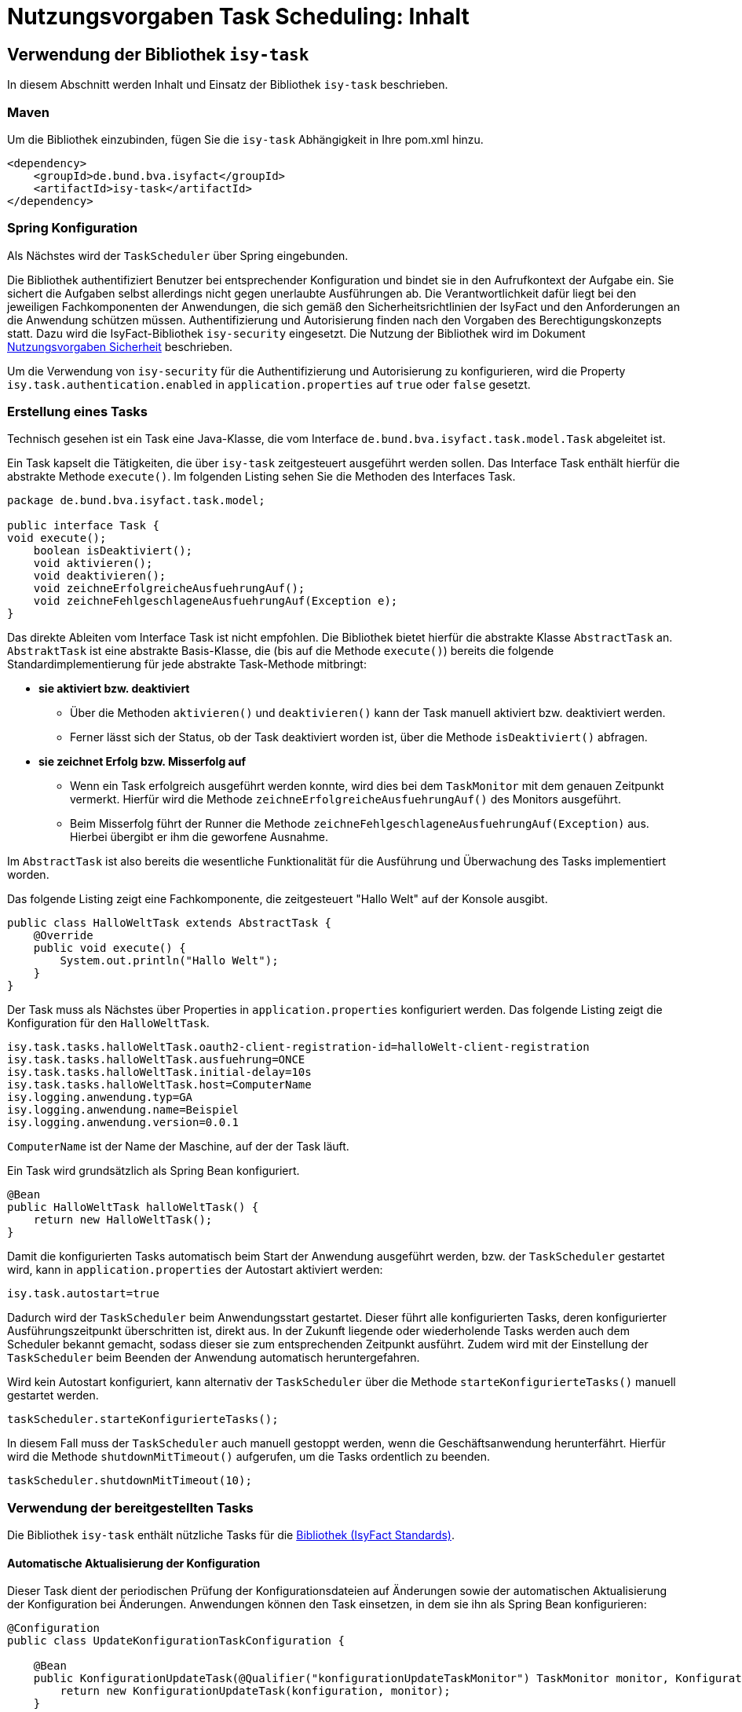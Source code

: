 = Nutzungsvorgaben Task Scheduling: Inhalt

// tag::inhalt[]
[[verwendung-der-bibliothek-isy-task]]
== Verwendung der Bibliothek `isy-task`

In diesem Abschnitt werden Inhalt und Einsatz der Bibliothek `isy-task` beschrieben.

[[maven]]
=== Maven

Um die Bibliothek einzubinden, fügen Sie die `isy-task` Abhängigkeit in Ihre pom.xml hinzu.

[source, xml]
----
<dependency>
    <groupId>de.bund.bva.isyfact</groupId>
    <artifactId>isy-task</artifactId>
</dependency>
----

[[spring-konfiguration]]
=== Spring Konfiguration

Als Nächstes wird der `TaskScheduler` über Spring eingebunden.

Die Bibliothek authentifiziert Benutzer bei entsprechender Konfiguration und bindet sie in den Aufrufkontext der Aufgabe ein.
Sie sichert die Aufgaben selbst allerdings nicht gegen unerlaubte Ausführungen ab.
Die Verantwortlichkeit dafür liegt bei den jeweiligen Fachkomponenten der Anwendungen, die sich gemäß den Sicherheitsrichtlinien der IsyFact und den Anforderungen an die Anwendung schützen müssen.
Authentifizierung und Autorisierung finden nach den Vorgaben des Berechtigungskonzepts statt.
Dazu wird die IsyFact-Bibliothek `isy-security` eingesetzt.
Die Nutzung der Bibliothek wird im Dokument xref:isy-security:nutzungsvorgaben/master.adoc#einleitung[Nutzungsvorgaben Sicherheit] beschrieben.

Um die Verwendung von `isy-security` für die Authentifizierung und Autorisierung zu konfigurieren, wird die Property `isy.task.authentication.enabled` in `application.properties` auf `true` oder `false` gesetzt.

[[erstellung-eines-tasks]]
=== Erstellung eines Tasks

Technisch gesehen ist ein Task eine Java-Klasse, die vom Interface `de.bund.bva.isyfact.task.model.Task` abgeleitet ist.

Ein Task kapselt die Tätigkeiten, die über `isy-task` zeitgesteuert ausgeführt werden sollen.
Das Interface Task enthält hierfür die abstrakte Methode `execute()`.
Im folgenden Listing sehen Sie die Methoden des Interfaces Task.

[source, java]
----
package de.bund.bva.isyfact.task.model;

public interface Task {
void execute();
    boolean isDeaktiviert();
    void aktivieren();
    void deaktivieren();
    void zeichneErfolgreicheAusfuehrungAuf();
    void zeichneFehlgeschlageneAusfuehrungAuf(Exception e);
}
----

Das direkte Ableiten vom Interface Task ist nicht empfohlen.
Die Bibliothek bietet hierfür die abstrakte Klasse `AbstractTask` an.
`AbstraktTask` ist eine abstrakte Basis-Klasse, die (bis auf die Methode `execute()`) bereits die folgende Standardimplementierung für jede abstrakte Task-Methode mitbringt:

* *sie aktiviert bzw. deaktiviert*

** Über die Methoden `aktivieren()` und `deaktivieren()` kann der Task manuell aktiviert bzw. deaktiviert werden.

** Ferner lässt sich der Status, ob der Task deaktiviert worden ist, über die Methode `isDeaktiviert()` abfragen.

* *sie zeichnet Erfolg bzw. Misserfolg auf*

** Wenn ein Task erfolgreich ausgeführt werden konnte, wird dies bei dem `TaskMonitor` mit dem genauen Zeitpunkt vermerkt.
Hierfür wird die Methode `zeichneErfolgreicheAusfuehrungAuf()` des Monitors ausgeführt.

** Beim Misserfolg führt der Runner die Methode `zeichneFehlgeschlageneAusfuehrungAuf(Exception)` aus.
Hierbei übergibt er ihm die geworfene Ausnahme.


Im `AbstractTask` ist also bereits die wesentliche Funktionalität für die Ausführung und Überwachung des Tasks implementiert worden.

Das folgende Listing zeigt eine Fachkomponente, die zeitgesteuert "Hallo Welt" auf der Konsole ausgibt.

[source, java]
----
public class HalloWeltTask extends AbstractTask {
    @Override
    public void execute() {
        System.out.println("Hallo Welt");
    }
}
----

Der Task muss als Nächstes über Properties in `application.properties` konfiguriert werden.
Das folgende Listing zeigt die Konfiguration für den `HalloWeltTask`.

[source,properties]
----
isy.task.tasks.halloWeltTask.oauth2-client-registration-id=halloWelt-client-registration
isy.task.tasks.halloWeltTask.ausfuehrung=ONCE
isy.task.tasks.halloWeltTask.initial-delay=10s
isy.task.tasks.halloWeltTask.host=ComputerName
isy.logging.anwendung.typ=GA
isy.logging.anwendung.name=Beispiel
isy.logging.anwendung.version=0.0.1
----
`ComputerName` ist der Name der Maschine, auf der der Task läuft.

Ein Task wird grundsätzlich als Spring Bean konfiguriert.

[source, java]
----
@Bean
public HalloWeltTask halloWeltTask() {
    return new HalloWeltTask();
}
----

Damit die konfigurierten Tasks automatisch beim Start der Anwendung ausgeführt werden, bzw. der `TaskScheduler` gestartet wird, kann in `application.properties` der Autostart aktiviert werden:
[source,properties]
----
isy.task.autostart=true
----

Dadurch wird der `TaskScheduler` beim Anwendungsstart gestartet.
Dieser führt alle konfigurierten Tasks, deren konfigurierter Ausführungszeitpunkt überschritten ist, direkt aus.
In der Zukunft liegende oder wiederholende Tasks werden auch dem Scheduler bekannt gemacht, sodass dieser sie zum entsprechenden Zeitpunkt ausführt.
Zudem wird mit der Einstellung der `TaskScheduler` beim Beenden der Anwendung automatisch heruntergefahren.

Wird kein Autostart konfiguriert, kann alternativ der `TaskScheduler` über die Methode `starteKonfigurierteTasks()` manuell gestartet werden.

[source, java]
----
taskScheduler.starteKonfigurierteTasks();
----

In diesem Fall muss der `TaskScheduler` auch manuell gestoppt werden, wenn die Geschäftsanwendung herunterfährt.
Hierfür wird die Methode `shutdownMitTimeout()` aufgerufen, um die Tasks ordentlich zu beenden.

[source, java]
----
taskScheduler.shutdownMitTimeout(10);
----

[[verwendung-bereitgestellter-tasks]]
=== Verwendung der bereitgestellten Tasks

Die Bibliothek `isy-task` enthält nützliche Tasks für die xref:glossary:glossary:master.adoc#glossar-ifs[Bibliothek (IsyFact Standards)].

==== Automatische Aktualisierung der Konfiguration
Dieser Task dient der periodischen Prüfung der Konfigurationsdateien auf Änderungen sowie der automatischen Aktualisierung der Konfiguration bei Änderungen.
Anwendungen können den Task einsetzen, in dem sie ihn als Spring Bean konfigurieren:

[source,java]
----
@Configuration
public class UpdateKonfigurationTaskConfiguration {

    @Bean
    public KonfigurationUpdateTask(@Qualifier("konfigurationUpdateTaskMonitor") TaskMonitor monitor, Konfiguration konfiguration) {
        return new KonfigurationUpdateTask(konfiguration, monitor);
    }

    @Bean
    public TaskMonitor konfigurationUpdateTaskMonitor() {
        return new TaskMonitor();
    }
}
----

Der Task `KonfigurationUpdateTask` erwartet task-spezifische Konfigurationsparameter, wie sie im Kapitel xref:nutzungsvorgaben/master.adoc#aufgabenspezifische-konfiguration[Aufgabenspezifische Konfiguration] beschrieben werden:

[source,properties]
----
isy.task.tasks.konfigurationUpdateTask.ausfuehrung=FIXED_DELAY
isy.task.tasks.konfigurationUpdateTask.initial-delay=5s
isy.task.tasks.konfigurationUpdateTask.fixed-delay=60s
----

[[programmatisches-anlegen-von-aufgaben]]
== Programmatisches Anlegen von Aufgaben

Eine weitere Möglichkeit, wie `isy-task` auf einfache Weise verwendet werden kann, ist das programmatische Anlegen von Aufgaben.
Hierbei wird die Aufgabe nicht über eine Konfigurationsdatei geplant, sondern programmatisch.

Für die programmatische Variante erstellen Sie eine `TaskKonfiguration`.
Der `TaskKonfiguration` werden die Properties mithilfe von Setter-Methoden übergeben.
Für die Properties in der TaskKonfiguration gelten dieselben Regeln wie für die Schlüssel in der Konfigurationsdatei.

[source, java]
----
TaskKonfiguration taskKonfiguration =
    new TaskKonfiguration();
taskKonfiguration.setTaskId("halloWeltTask");
taskKonfiguration.setAuthenticator(new NoOpAuthenticator());
taskKonfiguration.setHostname("localhost");
taskKonfiguration.setAusfuehrungsplan(
TaskKonfiguration.Ausfuehrungsplan.ONCE);
taskKonfiguration.setInitialDelay(Duration.ofSeconds(1));
----

Die Bibliothek `isy-task` sieht vor, dass jeder Task von einem `de.bund.bva.isyfact.task.model.TaskRunner` gesteuert wird.
Ein `TaskRunner` übernimmt nicht nur die eigentliche Ausführung des Tasks, sondern enthält darüber hinaus auch die zur Ausführung benötigte Konfiguration.
Um den Task auszuführen, wird er dem `TaskRunner` gemeinsam mit der `TaskKonfiguration` übergeben.

Der `TaskRunner` wird dem `TaskScheduler` mithilfe der Methode `addTask()` übergeben.
Während für den Start im oberen Abschnitt (mit der Spring-Konfiguration) beim `TaskScheduler` die Methode `starteKonfigurierteTasks()` ausgeführt wurde, ruft man bei dem manuellen Verfahren die Methode `start()` auf.

[source, java]
----
TaskRunner taskRunner = new TaskRunnerImpl(manuellerTask,taskKonfiguration);
taskScheduler.addTask(taskRunner);
taskScheduler.start();
----

[[absicherung-von-tasks]]
== Absicherung von Tasks

Für die Absicherung eines Tasks benötigt es lediglich eine Registrierungs-ID, um die erforderlichen Sicherheitsmaßnahmen zu implementieren.
Hierbei kann der Sicherheitsbaustein entweder Resource Owner Password Credentials (ROPC) oder Client Credentials verwenden.
Die Verwendung von ROPC ermöglicht es, die Identität des Benutzers abzufragen und die Tasks sicher auszuführen, während der Client Credentials Flow die Authentifizierung und Autorisierung der Anwendung selbst ermöglicht, um auf geschützte Ressourcen zuzugreifen.
Detaillierte Informationen zur Implementierung und Konfiguration dieser Sicherheitsbausteine finden sich in der Spring Boot Security Dokumentation, die eine umfassende Anleitung und Best Practices bereitstellt.

[[konfigurationsschluessel]]
== Konfigurationsschlüssel

Die folgenden Konfigurationsschlüssel werden von `isy-task` eingelesen und verwertet.

[[allgemeine-konfiguration]]
=== Allgemeine Konfiguration

Ob der TaskScheduler automatisch beim Anwendungsstart gestartet werden soll.
(Standardwert `false`; setze auf `true` für Autostart)

[source,properties]
----
isy.task.autostart
----

Die Anzahl der Threads, die im Thread-Pool initial angelegt werden:

[source,properties]
----
isy.task.default.amount_of_threads
----

Das DateTimePattern, das für den Start eines Tasks verwendet werden kann:

[source,properties]
----
isy.task.default.date_time_pattern
----

Die Dauer, die `isy-task` wartet, bis ein fehlgeschlagener Task erneut gestartet wird:

[source,properties]
----
isy.task.watchdog.restart_interval
----

Die ID der Client Registration aus `isy-security` zur Authentifizierung, wenn keine Task-spezifische `oauth2-client-registration-id` konfiguriert wird.
Hierüber wird der zu verwendende OAuth 2.0 Client und die Kennung, das Passwort und das BHKNZ des Nutzers aufgelöst:

[source,properties]
----
isy.task.default.oauth2-client-registration-id
----

Der Host, wenn kein Task-spezifischer Host konfiguriert wird:

[source,properties]
----
isy.task.default.host
----

[[aufgabenspezifische-konfiguration]]
=== Aufgabenspezifische Konfiguration

Die ID der Client Registration aus `isy-security`, die zur Authentifizierung genutzt wird.
Hierüber wird der zu verwendende OAuth 2.0 Client und die Kennung, das Passwort und das BHKNZ des Nutzers aufgelöst:

[source,properties]
----
isy.task.tasks.<Task>.oauth2-client-registration-id
----

Der Name des Hosts auf dem der Task ausgeführt werden soll.
Der Name kann als regulärer Ausdruck angegeben werden, es wird dann geprüft, ob der tatsächliche Hostname dem regulären Ausdruck entspricht.
Dadurch kann auch eine Liste von Hostnamen angegeben werden, z.B. `host1|host2|host3`:

[source,properties]
----
isy.task.tasks.<Task>.host
----

Der Ausführungsplan für einen Task:

[source,properties]
----
isy.task.tasks.<Task>.ausfuehrung
----

Der einmalige Zeitpunkt der Ausführung in Form eines Zeitstempels:

[source,properties]
----
isy.task.tasks.<Task>.zeitpunkt
----

Die Dauer, die zwischen dem Start des TaskSchedulers und der einmaligen Ausführung liegt.
Die Dauer muss die Form eines Zeitraums gemäß dem xref:isy-datetime:konzept/master.adoc[] besitzen:

[source,properties]
----
isy.task.tasks.<Task>.initial-delay
----

Die festgelegte Dauer zwischen zwei Starts einer Ausführung.
Die Dauer muss die Form eines Zeitraums gemäß dem  xref:isy-datetime:konzept/master.adoc[] besitzen:

[source,properties]
----
isy.task.tasks.<Task>.fixed-rate
----

Die festgelegte Dauer zwischen dem Ende einer und dem Start der nächsten Ausführung.
Die Dauer muss die Form eines Zeitraums gemäß dem  xref:isy-datetime:konzept/master.adoc[] besitzen:

[source,properties]
----
isy.task.tasks.<Task>.fixed-delay
----

[[ueberwachung-mit-jmx]]
== Überwachung mit JMX

Die Bibliothek `isy-task` sieht eine Überwachung über JMX vor.

Der Überwachungsmechanismus von `isy-task`, der über JMX abgefragt werden kann, benötigt den TaskMonitor, um sich beispielsweise Erfolg oder Misserfolg des Tasks zu merken.
Wenn der Task vom AbstractTask abgeleitet ist, kann man dem Task einen TaskMonitor per Konstruktor übergeben.

Soll der JMX-Monitor verwendet werden, so muss dieser genau wie der Task als Spring Bean konfiguriert werden.

[source, java]
----
@Configuration
public class TaskConfiguration {

    @Bean
    public TestTask testTask(TaskMonitor monitor) {
        return new TestTask(monitor);
    }

    @Bean
    public TaskMonitor taskMonitor() {
        return new TaskMonitor();
    }
}
----

Der MBean-Exporter wird gemäß dem xref:isy-ueberwachung:konzept/master.adoc#einleitung[Konzept Überwachung] konfiguriert.

[[hinweise-fuer-den-task-im-parallelbetrieb]]
== Hinweise für den Task im Parallelbetrieb

Bei der Implementierung eines Tasks muss beachtet werden, dass ihn die Bibliothek im Parallelbetrieb betreiben wird.
Werden hierbei die Besonderheiten der Java Multithreading API nicht berücksichtigt, kann dies zu einem fehlerhaften Verhalten in der xref:glossary:glossary:master.adoc#glossar-geschaeftsanwendung[Geschäftsanwendung] führen.

[[threadsicherheit]]
=== Threadsicherheit

Ein wichtiger Aspekt des Parallelbetriebs ist die Threadsicherheit.
In diesem Abschnitt werden die Probleme bezüglich der Threadsicherheit verdeutlicht.
Grundsätzlich ist es so, dass Rechner mit mehreren Rechnerkernen, den Parallelbetrieb auf Hardwareebene verwirklichen und somit den Gesamtprozess beschleunigen.
Die Anzahl der Rechnerkerne braucht programmatisch aber nicht berücksichtigt werden, weil die Java Laufzeitumgebung auch die Rechenzeit eines einzelnen Rechnerkerns in feingranulare Zeitscheiben schneidet.
Hierdurch kann die Rechenzeit einer blockierenden Aufgabe für die Erledigung anderer Aufgaben genutzt werden.
Allerdings bietet dies auch ein hohes Potenzial für ein fehlerhaftes Verhalten.
Denn die Zuordnung der Zeitscheiben erfolgt bei jeder erneuten Ausführung der Geschäftsanwendung unterschiedlich.
Daher kann ein erfolgreicher JUnit-Test eine fehlerfreie Ausführung in der Produktionsumgebung nicht gewährleisten.
Selbst die Aufteilung auf unterschiedliche Rechnerkerne verhindert von sich aus kein fehlerhaftes Verhalten.
Aus diesem Grund müssen Methoden, die nicht von mehreren Threads gleichzeitig durchlaufen werden sollen, über einen Lock-Mechanismus (beispielsweise über das Schlüsselwort synchronized) davor geschützt werden.
Ein weiteres Problem gemeinsamer Instanzen, betrifft die Objektvariablen.
Auch der Zugriff auf eine veränderbare Objektvariable (d.h. eine Objektvariable, die nicht mit final versehen wurde) eines gemeinsamen Objekts kann nicht konsistent erfolgen, weil jeder Rechnerkern über einen eigenen Cache verfügt, der sich bei Änderung des Wertes naturgemäß vom Wert im Cache des anderen Rechnerkerns unterscheidet.
Hilfreich ist hierbei das Schlüsselwort __volatile__, das dafür sorgt, dass vor jedem Zugriff eine Synchronisation zwischen dem Thread-spezifischen Cache und dem Hauptspeicher stattfindet.
Die Objektvariable die mit volatile versehen wurde, ist also scheinbar atomar.
Allerdings trifft das nicht für den schreibenden Zugriff zu, da jegliche Veränderung in mehreren Schritten erledigt wird. 
Um sicherzustellen, dass der Zugriff auf eine gemeinsame Objektvariable konsistent ist, wird beispielsweise der Wertebehälter einer Ganzzahl mit dem speziellen Wertetypen AtomicInteger definiert.
In der Regel wird es sich bei der Objektvariablen aber eher um einen Referenztypen handeln.
In diesen Fällen sollten die Objektvariablen in einem ThreadLocal-Objekt deklariert werden.

[[status-des-threads-abfragen]]
=== Status des Threads abfragen

Genau wie bei allen Multithreading Anwendungen, so kann es auch bei der Bibliothek `isy-task` nützlich sein, dass ein Thread einen Thread-State hat, der über die Methode `Thread.currentThread().getState()` abgefragt werden kann.
Sobald die Bibliothek `isy-task` den Thread zum Laufen bringt, wechselt der `Thread.State` von `NEW` auf `RUNNABLE`.
Dies ist genau genommen der Zeitpunkt, wenn die JVM die Methode `run()` ausführt.
Wenn die Methode `run()` durchlaufen worden ist oder der Auswurf einer `CheckedException` nicht abgefangen wurde, wechselt der `Thread-State` auf `TERMINATED`.
Dieser Wechsel lässt sich auch durch die spezielle Methode `isAlive()` der Klasse `Thread` abfragen, die beim `Thread.State` `RUNNABLE` `true` liefert und ansonsten `false`.
Grundsätzlich kann der `Thread-State` folgende Werte einnehmen:



[id="table-StateVals",reftext="{table-caption} {counter:tables}"]
[cols="1,4",options="header"]
|====
|Thread-State |Bedeutung
|NEW|wird noch nicht ausgeführt
|RUNNABLE|wird ausgeführt
|BLOCKED|wartet auf einen Monitor Lock
|WAITING|wartet auf einen anderen Thread
|TIMED_WAITING|wartet für eine bestimmte Dauer auf den anderen Thread
|TERMINATED|Ausführung ist beendet
|====

[[ausfuehrung-eines-tasks-vorzeitig-beenden]]
=== Ausführung eines Tasks vorzeitig beenden

Bei einem Thread ist ein Abbruch-Mechanismus eingebaut.
Der Mechanismus nutzt einen internen Flag, der sich interrupt status nennt und der mit einem Abbruchwunsch durch die Klassenmethode `Thread.interrupt()` auf den Status `interrupted` gesetzt werden kann.
Es ist Sache des Entwicklers der IsyFact Fachkomponente, wie er auf den Abbruchwunsch reagiert.
Beispielsweise könnte es passieren, dass der Abbruchwunsch während eines Pausierens durch die Methode `sleep()` auftritt.
In diesem Fall, wird das dazu führen, dass eine `InterruptedException` geworfen wird.
Deshalb muss dort entsprechend, also beispielsweise mit einer `return`-Anweisung reagiert werden.
In der Praxis ist es aber noch wahrscheinlicher, dass nicht während einer `sleep()` Methode, sondern beim Zugriff auf eine Netzwerkressource oder bei einer anderen langwierigen Tätigkeit ein Abbruchswunsch erfolgt.
In solch einem Fall, muss der Entwickler den Interrupt Status selber abfragen.
Hierfür bietet die Klasse `Thread` eine Methode an, die sich `interrupted()` nennt.
Zu beachten ist, dass die Methode `interrupted()` den Statusflag immer zurückgesetzt.
Was man auch beachten sollte ist, dass die `sleep()` Methode ebenso dafür sorgt, dass der Status `interrupted` wieder zurückgesetzt wird.

// end::inhalt[]
